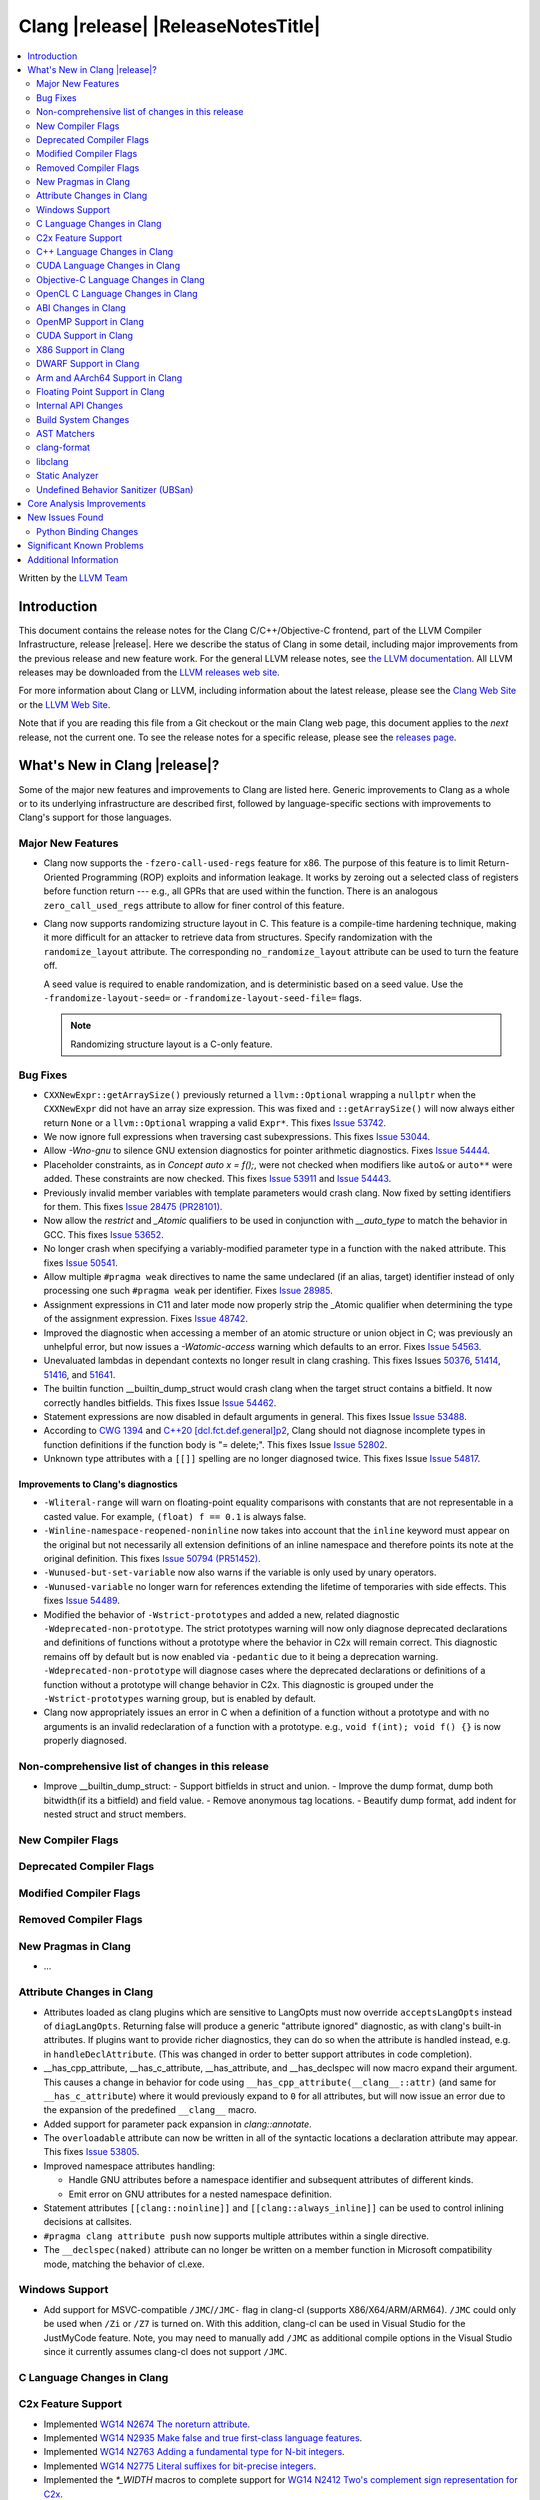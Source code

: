 ===========================================
Clang |release| |ReleaseNotesTitle|
===========================================

.. contents::
   :local:
   :depth: 2

Written by the `LLVM Team <https://llvm.org/>`_

.. only:: PreRelease

  .. warning::
     These are in-progress notes for the upcoming Clang |version| release.
     Release notes for previous releases can be found on
     `the Download Page <https://releases.llvm.org/download.html>`_.

Introduction
============

This document contains the release notes for the Clang C/C++/Objective-C
frontend, part of the LLVM Compiler Infrastructure, release |release|. Here we
describe the status of Clang in some detail, including major
improvements from the previous release and new feature work. For the
general LLVM release notes, see `the LLVM
documentation <https://llvm.org/docs/ReleaseNotes.html>`_. All LLVM
releases may be downloaded from the `LLVM releases web
site <https://llvm.org/releases/>`_.

For more information about Clang or LLVM, including information about the
latest release, please see the `Clang Web Site <https://clang.llvm.org>`_ or the
`LLVM Web Site <https://llvm.org>`_.

Note that if you are reading this file from a Git checkout or the
main Clang web page, this document applies to the *next* release, not
the current one. To see the release notes for a specific release, please
see the `releases page <https://llvm.org/releases/>`_.

What's New in Clang |release|?
==============================

Some of the major new features and improvements to Clang are listed
here. Generic improvements to Clang as a whole or to its underlying
infrastructure are described first, followed by language-specific
sections with improvements to Clang's support for those languages.

Major New Features
------------------

- Clang now supports the ``-fzero-call-used-regs`` feature for x86. The purpose
  of this feature is to limit Return-Oriented Programming (ROP) exploits and
  information leakage. It works by zeroing out a selected class of registers
  before function return --- e.g., all GPRs that are used within the function.
  There is an analogous ``zero_call_used_regs`` attribute to allow for finer
  control of this feature.

- Clang now supports randomizing structure layout in C. This feature is a
  compile-time hardening technique, making it more difficult for an attacker to
  retrieve data from structures. Specify randomization with the
  ``randomize_layout`` attribute. The corresponding ``no_randomize_layout``
  attribute can be used to turn the feature off.

  A seed value is required to enable randomization, and is deterministic based
  on a seed value. Use the ``-frandomize-layout-seed=`` or
  ``-frandomize-layout-seed-file=`` flags.

  .. note::

      Randomizing structure layout is a C-only feature.

Bug Fixes
------------------
- ``CXXNewExpr::getArraySize()`` previously returned a ``llvm::Optional``
  wrapping a ``nullptr`` when the ``CXXNewExpr`` did not have an array
  size expression. This was fixed and ``::getArraySize()`` will now always
  either return ``None`` or a ``llvm::Optional`` wrapping a valid ``Expr*``.
  This fixes `Issue 53742 <https://github.com/llvm/llvm-project/issues/53742>`_.
- We now ignore full expressions when traversing cast subexpressions. This
  fixes `Issue 53044 <https://github.com/llvm/llvm-project/issues/53044>`_.
- Allow `-Wno-gnu` to silence GNU extension diagnostics for pointer arithmetic
  diagnostics. Fixes `Issue 54444 <https://github.com/llvm/llvm-project/issues/54444>`_.
- Placeholder constraints, as in `Concept auto x = f();`, were not checked when modifiers
  like ``auto&`` or ``auto**`` were added. These constraints are now checked.
  This fixes  `Issue 53911 <https://github.com/llvm/llvm-project/issues/53911>`_
  and  `Issue 54443 <https://github.com/llvm/llvm-project/issues/54443>`_.
- Previously invalid member variables with template parameters would crash clang.
  Now fixed by setting identifiers for them.
  This fixes `Issue 28475 (PR28101) <https://github.com/llvm/llvm-project/issues/28475>`_.
- Now allow the `restrict` and `_Atomic` qualifiers to be used in conjunction
  with `__auto_type` to match the behavior in GCC. This fixes
  `Issue 53652 <https://github.com/llvm/llvm-project/issues/53652>`_.
- No longer crash when specifying a variably-modified parameter type in a
  function with the ``naked`` attribute. This fixes
  `Issue 50541 <https://github.com/llvm/llvm-project/issues/50541>`_.
- Allow multiple ``#pragma weak`` directives to name the same undeclared (if an
  alias, target) identifier instead of only processing one such ``#pragma weak``
  per identifier.
  Fixes `Issue 28985 <https://github.com/llvm/llvm-project/issues/28985>`_.
- Assignment expressions in C11 and later mode now properly strip the _Atomic
  qualifier when determining the type of the assignment expression. Fixes
  `Issue 48742 <https://github.com/llvm/llvm-project/issues/48742>`_.
- Improved the diagnostic when accessing a member of an atomic structure or
  union object in C; was previously an unhelpful error, but now issues a
  `-Watomic-access` warning which defaults to an error. Fixes
  `Issue 54563 <https://github.com/llvm/llvm-project/issues/54563>`_.
- Unevaluated lambdas in dependant contexts no longer result in clang crashing.
  This fixes Issues `50376 <https://github.com/llvm/llvm-project/issues/50376>`_,
  `51414 <https://github.com/llvm/llvm-project/issues/51414>`_,
  `51416 <https://github.com/llvm/llvm-project/issues/51416>`_,
  and `51641 <https://github.com/llvm/llvm-project/issues/51641>`_.
- The builtin function __builtin_dump_struct would crash clang when the target 
  struct contains a bitfield. It now correctly handles bitfields.
  This fixes Issue `Issue 54462 <https://github.com/llvm/llvm-project/issues/54462>`_.
- Statement expressions are now disabled in default arguments in general.
  This fixes Issue `Issue 53488 <https://github.com/llvm/llvm-project/issues/53488>`_.
- According to `CWG 1394 <https://wg21.link/cwg1394>`_ and 
  `C++20 [dcl.fct.def.general]p2 <https://timsong-cpp.github.io/cppwp/n4868/dcl.fct.def#general-2.sentence-3>`_,
  Clang should not diagnose incomplete types in function definitions if the function body is "= delete;".
  This fixes Issue `Issue 52802 <https://github.com/llvm/llvm-project/issues/52802>`_.
- Unknown type attributes with a ``[[]]`` spelling are no longer diagnosed twice.
  This fixes Issue `Issue 54817 <https://github.com/llvm/llvm-project/issues/54817>`_.

Improvements to Clang's diagnostics
^^^^^^^^^^^^^^^^^^^^^^^^^^^^^^^^^^^
- ``-Wliteral-range`` will warn on floating-point equality comparisons with
  constants that are not representable in a casted value. For example,
  ``(float) f == 0.1`` is always false.
- ``-Winline-namespace-reopened-noninline`` now takes into account that the
  ``inline`` keyword must appear on the original but not necessarily all
  extension definitions of an inline namespace and therefore points its note
  at the original definition. This fixes `Issue 50794 (PR51452)
  <https://github.com/llvm/llvm-project/issues/50794>`_.
- ``-Wunused-but-set-variable`` now also warns if the variable is only used
  by unary operators.
- ``-Wunused-variable`` no longer warn for references extending the lifetime
  of temporaries with side effects. This fixes `Issue 54489
  <https://github.com/llvm/llvm-project/issues/54489>`_.
- Modified the behavior of ``-Wstrict-prototypes`` and added a new, related
  diagnostic ``-Wdeprecated-non-prototype``. The strict prototypes warning will
  now only diagnose deprecated declarations and definitions of functions
  without a prototype where the behavior in C2x will remain correct. This
  diagnostic remains off by default but is now enabled via ``-pedantic`` due to
  it being a deprecation warning. ``-Wdeprecated-non-prototype`` will diagnose
  cases where the deprecated declarations or definitions of a function without
  a prototype will change behavior in C2x. This diagnostic is grouped under the
  ``-Wstrict-prototypes`` warning group, but is enabled by default.
- Clang now appropriately issues an error in C when a definition of a function
  without a prototype and with no arguments is an invalid redeclaration of a
  function with a prototype. e.g., ``void f(int); void f() {}`` is now properly
  diagnosed.

Non-comprehensive list of changes in this release
-------------------------------------------------
- Improve __builtin_dump_struct:
  - Support bitfields in struct and union.
  - Improve the dump format, dump both bitwidth(if its a bitfield) and field value.
  - Remove anonymous tag locations.
  - Beautify dump format, add indent for nested struct and struct members.

New Compiler Flags
------------------

Deprecated Compiler Flags
-------------------------

Modified Compiler Flags
-----------------------

Removed Compiler Flags
-------------------------

New Pragmas in Clang
--------------------

- ...

Attribute Changes in Clang
--------------------------

- Attributes loaded as clang plugins which are sensitive to LangOpts must
  now override ``acceptsLangOpts`` instead of ``diagLangOpts``.
  Returning false will produce a generic "attribute ignored" diagnostic, as
  with clang's built-in attributes.
  If plugins want to provide richer diagnostics, they can do so when the
  attribute is handled instead, e.g. in ``handleDeclAttribute``.
  (This was changed in order to better support attributes in code completion).

- __has_cpp_attribute, __has_c_attribute, __has_attribute, and __has_declspec
  will now macro expand their argument. This causes a change in behavior for
  code using ``__has_cpp_attribute(__clang__::attr)`` (and same for
  ``__has_c_attribute``) where it would previously expand to ``0`` for all
  attributes, but will now issue an error due to the expansion of the
  predefined ``__clang__`` macro.

- Added support for parameter pack expansion in `clang::annotate`.

- The ``overloadable`` attribute can now be written in all of the syntactic
  locations a declaration attribute may appear.
  This fixes `Issue 53805 <https://github.com/llvm/llvm-project/issues/53805>`_.

- Improved namespace attributes handling:

  - Handle GNU attributes before a namespace identifier and subsequent
    attributes of different kinds.
  - Emit error on GNU attributes for a nested namespace definition.

- Statement attributes ``[[clang::noinline]]`` and  ``[[clang::always_inline]]``
  can be used to control inlining decisions at callsites.

- ``#pragma clang attribute push`` now supports multiple attributes within a single directive.

- The ``__declspec(naked)`` attribute can no longer be written on a member
  function in Microsoft compatibility mode, matching the behavior of cl.exe.

Windows Support
---------------

- Add support for MSVC-compatible ``/JMC``/``/JMC-`` flag in clang-cl (supports
  X86/X64/ARM/ARM64). ``/JMC`` could only be used when ``/Zi`` or ``/Z7`` is
  turned on. With this addition, clang-cl can be used in Visual Studio for the
  JustMyCode feature. Note, you may need to manually add ``/JMC`` as additional
  compile options in the Visual Studio since it currently assumes clang-cl does not support ``/JMC``.

C Language Changes in Clang
---------------------------

C2x Feature Support
-------------------

- Implemented `WG14 N2674 The noreturn attribute <http://www.open-std.org/jtc1/sc22/wg14/www/docs/n2764.pdf>`_.
- Implemented `WG14 N2935 Make false and true first-class language features <http://www.open-std.org/jtc1/sc22/wg14/www/docs/n2935.pdf>`_.
- Implemented `WG14 N2763 Adding a fundamental type for N-bit integers <http://www.open-std.org/jtc1/sc22/wg14/www/docs/n2763.pdf>`_.
- Implemented `WG14 N2775 Literal suffixes for bit-precise integers <http://www.open-std.org/jtc1/sc22/wg14/www/docs/n2775.pdf>`_.
- Implemented the `*_WIDTH` macros to complete support for
  `WG14 N2412 Two's complement sign representation for C2x <https://www9.open-std.org/jtc1/sc22/wg14/www/docs/n2412.pdf>`_.

C++ Language Changes in Clang
-----------------------------

- ...

C++20 Feature Support
^^^^^^^^^^^^^^^^^^^^^
- Diagnose consteval and constexpr issues that happen at namespace scope. This
  partially addresses `Issue 51593 <https://github.com/llvm/llvm-project/issues/51593>`_.
- No longer attempt to evaluate a consteval UDL function call at runtime when
  it is called through a template instantiation. This fixes
  `Issue 54578 <https://github.com/llvm/llvm-project/issues/54578>`_.

- Implemented `__builtin_source_location()` which enables library support for std::source_location.

- The mangling scheme for C++20 modules has incompatibly changed. The
  initial mangling was discovered not to be reversible, and the weak
  ownership design decision did not give the backwards compatibility
  that was hoped for. C++20 since added ``extern "C++"`` semantics
  that can be used for such compatibility. The demangler now demangles
  symbols with named module attachment.

C++2b Feature Support
^^^^^^^^^^^^^^^^^^^^^

- Implemented `P2128R6: Multidimensional subscript operator <https://wg21.link/P2128R6>`_.
- Implemented `P0849R8: auto(x): decay-copy in the language <https://wg21.link/P0849R8>`_.
- Implemented `P2242R3: Non-literal variables (and labels and gotos) in constexpr functions	<https://wg21.link/P2242R3>`_.
- Implemented `P2036R3: Change scope of lambda trailing-return-type <https://wg21.link/P2036R3>`_.
  This proposal modifies how variables captured in lambdas can appear in trailing return type
  expressions and how their types are deduced therein, in all C++ language versions.

CUDA Language Changes in Clang
------------------------------

Objective-C Language Changes in Clang
-------------------------------------

OpenCL C Language Changes in Clang
----------------------------------

...

ABI Changes in Clang
--------------------

OpenMP Support in Clang
-----------------------

- ``clang-nvlink-wrapper`` tool introduced to support linking of cubin files
  archived in an archive. See :doc:`ClangNvlinkWrapper`.
- ``clang-linker-wrapper`` tool introduced to support linking using a new OpenMP
  target offloading method. See :doc:`ClangLinkerWrapper`.
- Support for a new driver for OpenMP target offloading has been added as an
  opt-in feature. The new driver can be selected using ``-fopenmp-new-driver``
  with clang. Device-side LTO can also be enabled using the new driver by
  passing ``-foffload-lto=`` as well. The new driver supports the following
  features:
  - Linking AMDGPU and NVPTX offloading targets.
  - Static linking using archive files.
  - Device-side LTO.

CUDA Support in Clang
---------------------

- ...

X86 Support in Clang
--------------------

DWARF Support in Clang
----------------------

Arm and AArch64 Support in Clang
--------------------------------

- When using ``-mbranch-protection=bti`` with AArch64, calls to setjmp will
  now be followed by a BTI instruction. This is done to be compatible with
  setjmp implementations that return with a br instead of a ret. You can
  disable this behaviour using the ``-mno-bti-at-return-twice`` option.

Floating Point Support in Clang
-------------------------------

Internal API Changes
--------------------

- A new sugar ``Type`` AST node represents types accessed via a C++ using
  declaration. Given code ``using std::error_code; error_code x;``, ``x`` has
  a ``UsingType`` which desugars to the previous ``RecordType``.

- Added a new attribute flag `AcceptsExprPack` that when set allows expression
  pack expansions in the parsed arguments of the corresponding attribute.
  Additionally it introduces delaying of attribute arguments, adding common
  handling for creating attributes that cannot be fully initialized prior to
  template instantiation.

Build System Changes
--------------------

* CMake ``-DCLANG_DEFAULT_PIE_ON_LINUX=ON`` is now the default. This is used by
  linux-gnu systems to decide whether ``-fPIE -pie`` is the default (instead of
  ``-fno-pic -no-pie``). This matches GCC installations on many Linux distros.
  Note: linux-android and linux-musl always default to ``-fPIE -pie``, ignoring
  this variable. ``-DCLANG_DEFAULT_PIE_ON_LINUX`` may be removed in the future.

AST Matchers
------------

- Expanded ``isInline`` narrowing matcher to support c++17 inline variables.

clang-format
------------

- **Important change**: Renamed ``IndentRequires`` to ``IndentRequiresClause``
  and changed the default for all styles from ``false`` to ``true``.

- Reworked and improved handling of concepts and requires. Added the
  ``RequiresClausePosition`` option as part of that.

- Changed ``BreakBeforeConceptDeclarations`` from ``Boolean`` to an enum.

- Option ``InsertBraces`` has been added to insert optional braces after control
  statements.

libclang
--------

- ...

Static Analyzer
---------------

- ...

.. _release-notes-ubsan:

Undefined Behavior Sanitizer (UBSan)
------------------------------------

Core Analysis Improvements
==========================

- ...

New Issues Found
================

- ...

Python Binding Changes
----------------------

The following methods have been added:

-  ...

Significant Known Problems
==========================

Additional Information
======================

A wide variety of additional information is available on the `Clang web
page <https://clang.llvm.org/>`_. The web page contains versions of the
API documentation which are up-to-date with the Git version of
the source code. You can access versions of these documents specific to
this release by going into the "``clang/docs/``" directory in the Clang
tree.

If you have any questions or comments about Clang, please feel free to
contact us via the `mailing
list <https://lists.llvm.org/mailman/listinfo/cfe-dev>`_.
